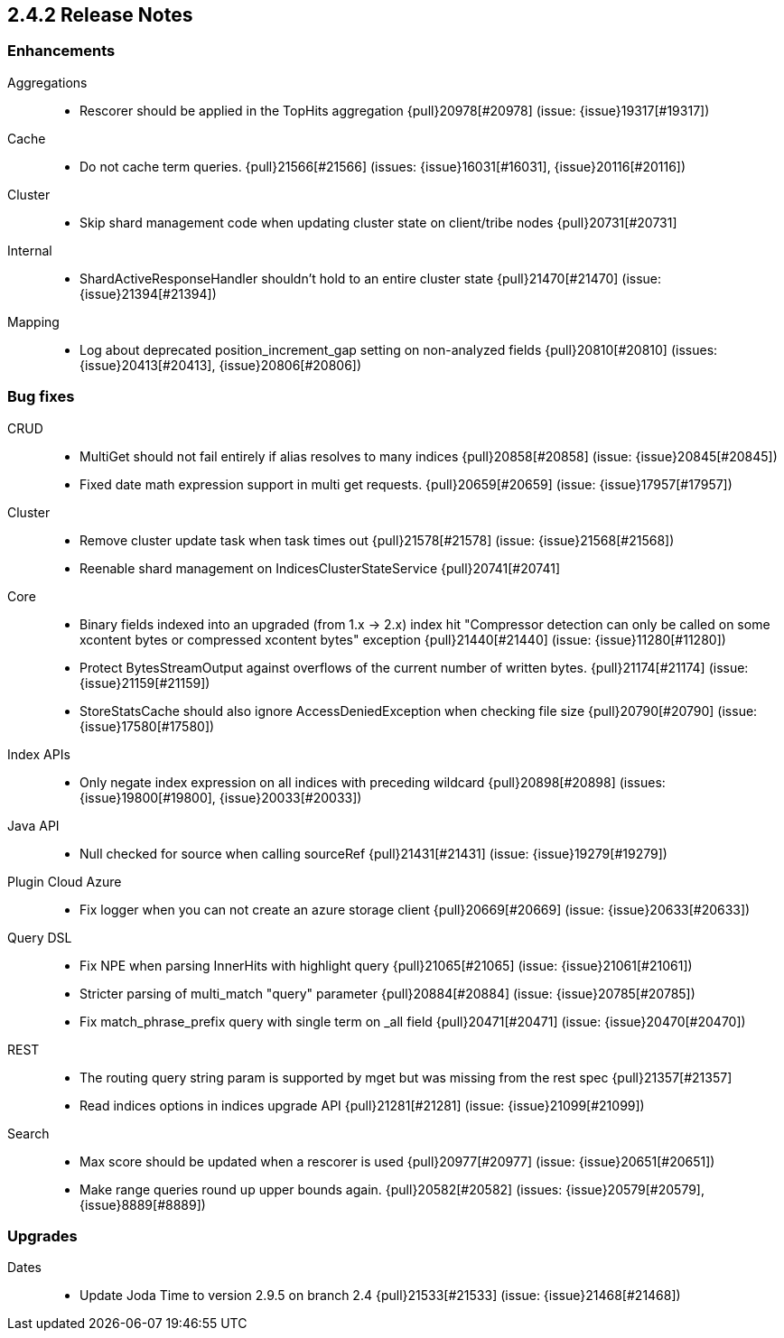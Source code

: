 [[release-notes-2.4.2]]
== 2.4.2 Release Notes

[[enhancement-2.4.2]]
[float]
=== Enhancements

Aggregations::
* Rescorer should be applied in the TopHits aggregation {pull}20978[#20978] (issue: {issue}19317[#19317])

Cache::
* Do not cache term queries. {pull}21566[#21566] (issues: {issue}16031[#16031], {issue}20116[#20116])

Cluster::
* Skip shard management code when updating cluster state on client/tribe nodes {pull}20731[#20731]

Internal::
* ShardActiveResponseHandler shouldn't hold to an entire cluster state {pull}21470[#21470] (issue: {issue}21394[#21394])

Mapping::
* Log about deprecated position_increment_gap setting on non-analyzed fields {pull}20810[#20810] (issues: {issue}20413[#20413], {issue}20806[#20806])



[[bug-2.4.2]]
[float]
=== Bug fixes

CRUD::
* MultiGet should not fail entirely if alias resolves to many indices {pull}20858[#20858] (issue: {issue}20845[#20845])
* Fixed date math expression support in multi get requests. {pull}20659[#20659] (issue: {issue}17957[#17957])

Cluster::
* Remove cluster update task when task times out {pull}21578[#21578] (issue: {issue}21568[#21568])
* Reenable shard management on IndicesClusterStateService {pull}20741[#20741]

Core::
* Binary fields indexed into an upgraded (from 1.x -> 2.x) index hit "Compressor detection can only be called on some xcontent bytes or compressed xcontent bytes" exception {pull}21440[#21440] (issue: {issue}11280[#11280])
* Protect BytesStreamOutput against overflows of the current number of written bytes. {pull}21174[#21174] (issue: {issue}21159[#21159])
* StoreStatsCache should also ignore AccessDeniedException when checking file size {pull}20790[#20790] (issue: {issue}17580[#17580])

Index APIs::
* Only negate index expression on all indices with preceding wildcard {pull}20898[#20898] (issues: {issue}19800[#19800], {issue}20033[#20033])

Java API::
* Null checked for source when calling sourceRef {pull}21431[#21431] (issue: {issue}19279[#19279])

Plugin Cloud Azure::
* Fix logger when you can not create an azure storage client {pull}20669[#20669] (issue: {issue}20633[#20633])

Query DSL::
* Fix NPE when parsing InnerHits with highlight query {pull}21065[#21065] (issue: {issue}21061[#21061])
* Stricter parsing of multi_match "query" parameter {pull}20884[#20884] (issue: {issue}20785[#20785])
* Fix match_phrase_prefix query with single term on _all field {pull}20471[#20471] (issue: {issue}20470[#20470])

REST::
* The routing query string param is supported by mget but was missing from the rest spec {pull}21357[#21357]
* Read indices options in indices upgrade API {pull}21281[#21281] (issue: {issue}21099[#21099])

Search::
* Max score should be updated when a rescorer is used {pull}20977[#20977] (issue: {issue}20651[#20651])
* Make range queries round up upper bounds again. {pull}20582[#20582] (issues: {issue}20579[#20579], {issue}8889[#8889])



[[upgrade-2.4.2]]
[float]
=== Upgrades

Dates::
* Update Joda Time to version 2.9.5 on branch 2.4 {pull}21533[#21533] (issue: {issue}21468[#21468])

